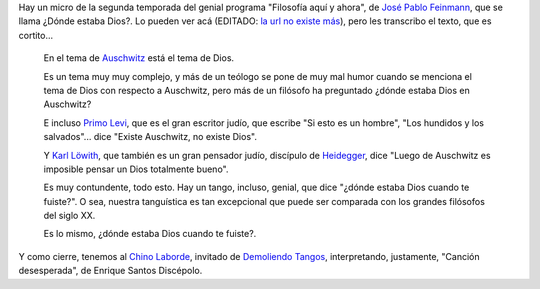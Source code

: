 .. title: ¿Dónde estaba Dios?
.. date: 2014-07-08 23:14:54
.. tags: filosofía, tango, Feinmann, Laborde

Hay un micro de la segunda temporada del genial programa "Filosofía aquí y ahora", de `José Pablo Feinmann <http://es.wikipedia.org/wiki/Jos%C3%A9_Pablo_Feinmann>`_, que se llama ¿Dónde estaba Dios?. Lo pueden ver acá (EDITADO: `la url no existe más <http://www.conectate.gob.ar/sitios/conectate/busqueda/buscar?rec_id=112015>`__), pero les transcribo el texto, que es cortito...

    En el tema de `Auschwitz <http://es.wikipedia.org/wiki/Auschwitz>`_ está el tema de Dios.

    Es un tema muy muy complejo, y más de un teólogo se pone de muy mal humor cuando se menciona el tema de Dios con respecto a Auschwitz, pero más de un filósofo ha preguntado ¿dónde estaba Dios en Auschwitz?

    E incluso `Primo Levi <http://es.wikipedia.org/wiki/Primo_levi>`_, que es el gran escritor judío, que escribe "Si esto es un hombre", "Los hundidos y los salvados"... dice "Existe Auschwitz, no existe Dios".

    Y `Karl Löwith <http://es.wikipedia.org/wiki/Karl_L%C3%B6with>`_, que también es un gran pensador judío, discípulo de `Heidegger <http://es.wikipedia.org/wiki/Heidegger>`_, dice "Luego de Auschwitz es imposible pensar un Dios totalmente bueno".

    Es muy contundente, todo esto. Hay un tango, incluso, genial, que dice "¿dónde estaba Dios cuando te fuiste?". O sea, nuestra tanguística es tan excepcional que puede ser comparada con los grandes filósofos del siglo XX.

    Es lo mismo, ¿dónde estaba Dios cuando te fuiste?.

Y como cierre, tenemos al `Chino Laborde <http://tangodemiarrabal.blogspot.com/2011/07/walter-chino-laborde.html>`_, invitado de `Demoliendo Tangos </posts/0276>`_, interpretando, justamente, "Canción desesperada", de Enrique Santos Discépolo.

.. youtube:: AKn0oxdxi54
    :align: center

